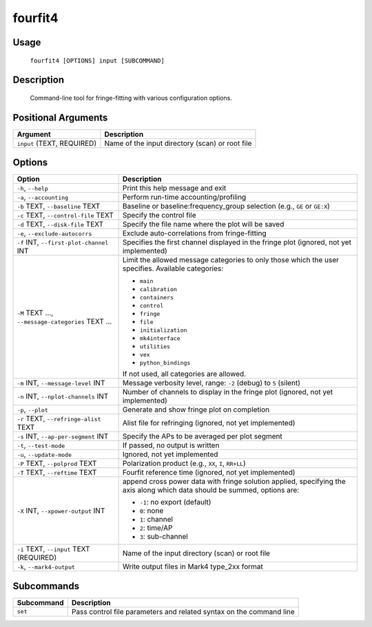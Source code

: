 fourfit4
========

Usage
-----
    ``fourfit4 [OPTIONS] input [SUBCOMMAND]``

Description
-----------
    Command-line tool for fringe-fitting with various configuration options.

Positional Arguments
--------------------

.. list-table::
   :header-rows: 1

   * - Argument
     - Description
   * - ``input`` (TEXT, REQUIRED)
     - Name of the input directory (scan) or root file

Options
-------

.. list-table::
   :header-rows: 1

   * - Option
     - Description
   * - ``-h``, ``--help``
     - Print this help message and exit
   * - ``-a``, ``--accounting``
     - Perform run-time accounting/profiling
   * - ``-b`` TEXT, ``--baseline`` TEXT
     - Baseline or baseline:frequency_group selection (e.g., ``GE`` or ``GE:X``)
   * - ``-c`` TEXT, ``--control-file`` TEXT
     - Specify the control file
   * - ``-d`` TEXT, ``--disk-file`` TEXT
     - Specify the file name where the plot will be saved
   * - ``-e``, ``--exclude-autocorrs``
     - Exclude auto-correlations from fringe-fitting
   * - ``-f`` INT, ``--first-plot-channel`` INT
     - Specifies the first channel displayed in the fringe plot (ignored, not yet implemented)
   * - ``-M`` TEXT ..., ``--message-categories`` TEXT ...
     - Limit the allowed message categories to only those which the user specifies. Available categories:
       
       - ``main``
       - ``calibration``
       - ``containers``
       - ``control``
       - ``fringe``
       - ``file``
       - ``initialization``
       - ``mk4interface``
       - ``utilities``
       - ``vex``
       - ``python_bindings``

       If not used, all categories are allowed.
   * - ``-m`` INT, ``--message-level`` INT
     - Message verbosity level, range: ``-2`` (debug) to ``5`` (silent)
   * - ``-n`` INT, ``--nplot-channels`` INT
     - Number of channels to display in the fringe plot (ignored, not yet implemented)
   * - ``-p``, ``--plot``
     - Generate and show fringe plot on completion
   * - ``-r`` TEXT, ``--refringe-alist`` TEXT
     - Alist file for refringing (ignored, not yet implemented)
   * - ``-s`` INT, ``--ap-per-segment`` INT
     - Specify the APs to be averaged per plot segment
   * - ``-t``, ``--test-mode``
     - If passed, no output is written
   * - ``-u``, ``--update-mode``
     - Ignored, not yet implemented
   * - ``-P`` TEXT, ``--polprod`` TEXT
     - Polarization product (e.g., ``XX``, ``I``, ``RR+LL``)
   * - ``-T`` TEXT, ``--reftime`` TEXT
     - Fourfit reference time (ignored, not yet implemented)
   * - ``-X`` INT, ``--xpower-output`` INT
     - append cross power data with fringe solution applied, specifying the axis along which data should be summed, options are:
       
       - ``-1``: no export (default)
       - ``0``: none
       - ``1``: channel
       - ``2``: time/AP
       - ``3``: sub-channel
   * - ``-i`` TEXT, ``--input`` TEXT (REQUIRED)
     - Name of the input directory (scan) or root file
   * - ``-k``, ``--mark4-output``
     - Write output files in Mark4 type_2xx format

Subcommands
-----------

.. list-table::
   :header-rows: 1

   * - Subcommand
     - Description
   * - ``set``
     - Pass control file parameters and related syntax on the command line
